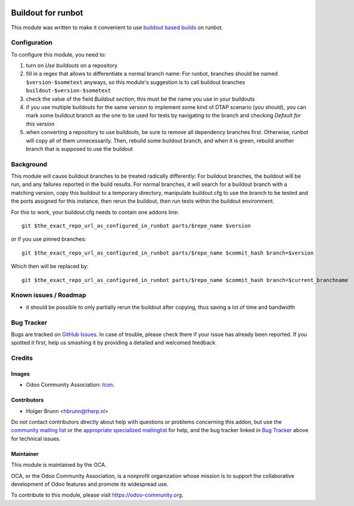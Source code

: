 .. image:: https://img.shields.io/badge/licence-AGPL--3-blue.svg
    :target: http://www.gnu.org/licenses/agpl-3.0-standalone.html
    :alt: License: AGPL-3

===================
Buildout for runbot
===================

This module was written to make it convenient to use `buildout based builds <http://pythonhosted.org/anybox.recipe.odoo>`_ on runbot.

Configuration
=============

To configure this module, you need to:

#. turn on `Use buildouts` on a repository
#. fill in a regex that allows to differentiate a normal branch name: For runbot, branches should be named ``$version-$sometext`` anyways, so this module's suggestion is to call buildout branches ``buildout-$version-$sometext``
#. check the value of the field `Buildout section`, this must be the name you use in your buildouts
#. if you use multiple buildouts for the same version to implement some kind of DTAP scenario (you should), you can mark some buildout branch as the one to be used for tests by navigating to the branch and checking `Default for this version`
#. when converting a repository to use buildouts, be sure to remove all dependency branches first. Otherwise, runbot will copy all of them unnecessarily. Then, rebuild some buildout branch, and when it is green, rebuild another branch that is supposed to use the buildout

Background
==========

This module will cause buildout branches to be treated radically differently: For buildout branches, the buildout will be run, and any failures reported in the build results. For normal branches, it will search for a buildout branch with a matching version, copy this buildout to a temporary directory, manipulate buildout.cfg to use the branch to be tested and the ports assigned for this instance, then rerun the buildout, then run tests within the buildout environment.

For this to work, your buildout.cfg needs to contain one addons line::

    git $the_exact_repo_url_as_configured_in_runbot parts/$repo_name $version

or if you use pinned branches::

    git $the_exact_repo_url_as_configured_in_runbot parts/$repo_name $commit_hash branch=$version

Which then will be replaced by::

    git $the_exact_repo_url_as_configured_in_runbot parts/$repo_name $commit_hash branch=$current_branchname

Known issues / Roadmap
======================

* it should be possible to only partially rerun the buildout after copying, thus saving a lot of time and bandwidth

Bug Tracker
===========

Bugs are tracked on `GitHub Issues
<https://github.com/OCA/runbot-addons/issues>`_. In case of trouble, please
check there if your issue has already been reported. If you spotted it first,
help us smashing it by providing a detailed and welcomed feedback.

Credits
=======

Images
------

* Odoo Community Association: `Icon <https://github.com/OCA/maintainer-tools/blob/master/template/module/static/description/icon.svg>`_.

Contributors
------------

* Holger Brunn <hbrunn@therp.nl>

Do not contact contributors directly about help with questions or problems concerning this addon, but use the `community mailing list <mailto:community@mail.odoo.com>`_ or the `appropriate specialized mailinglist <https://odoo-community.org/groups>`_ for help, and the bug tracker linked in `Bug Tracker`_ above for technical issues.

Maintainer
----------

.. image:: https://odoo-community.org/logo.png
   :alt: Odoo Community Association
   :target: https://odoo-community.org

This module is maintained by the OCA.

OCA, or the Odoo Community Association, is a nonprofit organization whose
mission is to support the collaborative development of Odoo features and
promote its widespread use.

To contribute to this module, please visit https://odoo-community.org.

